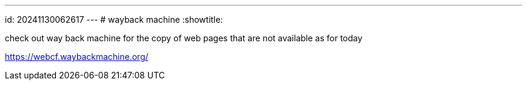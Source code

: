 ---
id: 20241130062617
---
# wayback machine
:showtitle:

check out way back machine for the copy of web pages that are not available
as for today

https://webcf.waybackmachine.org/
